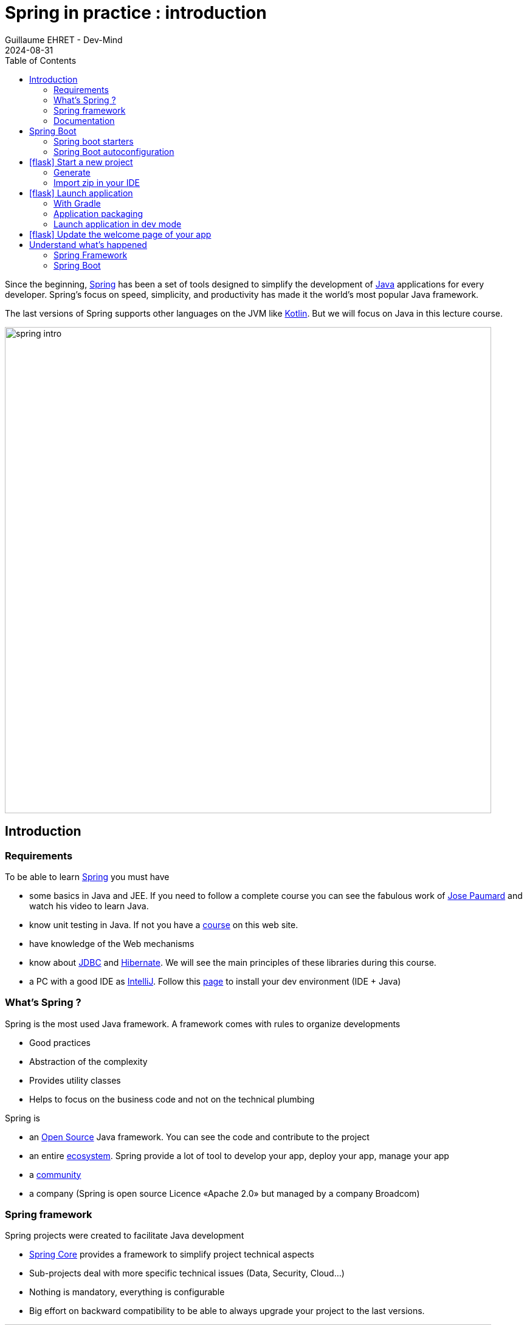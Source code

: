 :doctitle: Spring in practice : introduction
:description: Présentation de l'écosystème de Spring
:keywords: Java, Spring
:author: Guillaume EHRET - Dev-Mind
:revdate: 2024-08-31
:category: Java
:teaser:  In this course you will learn Spring and how to create a server app written in Java. This app will expose REST services
:imgteaser: ../../img/training/spring-intro.png
:toc:
:icons: font

Since the beginning, https://spring.io/[Spring] has been a set of tools designed to simplify the development of https://www.java.com/fr/[Java] applications for every developer. Spring’s focus on speed, simplicity, and productivity has made it the world's most popular Java framework.

The last versions of Spring supports other languages on the JVM like https://kotlinlang.org/[Kotlin]. But we will focus on Java in this lecture course.

image::../../img/training/spring-intro.png[width=800, align="center"]

== Introduction

=== Requirements

To be able to learn https://spring.io/[Spring] you must have

* some basics in Java and JEE.
If you need to follow a complete course you can see the fabulous work of https://www.youtube.com/c/coursenlignejava/videos?view=0&sort=da&flow=grid[Jose Paumard] and watch his video to learn Java.
* know unit testing in Java.
If not you have a link:/training/unit-test/unit_test_in_java.html[course] on this web site.
* have knowledge of the Web mechanisms
* know about https://docs.oracle.com/javase/tutorial/jdbc/basics/index.html[JDBC] and https://hibernate.org/orm/documentation/6.5[Hibernate]. We will see the main principles of these libraries during this course.
* a PC with a good IDE as https://www.jetbrains.com/idea[IntelliJ]. Follow this link:../training/outil/install_development_environment.html[page] to install your dev environment (IDE + Java)

=== What's Spring ?

Spring is the most used Java framework.
A framework comes with rules to organize developments

* Good practices
* Abstraction of the complexity
* Provides utility classes
* Helps to focus on the business code and not on the technical plumbing

Spring is

* an https://github.com/spring-projects[Open Source] Java framework. You can see the code and contribute to the project
* an entire https://spring.io/[ecosystem]. Spring provide a lot of tool to develop your app, deploy your app, manage your app
* a https://spring.io/community[community]
* a company (Spring is open source Licence «Apache 2.0» but managed by a company Broadcom)

=== Spring framework

Spring projects were created to facilitate Java development

* https://spring.io/projects/spring-framework[Spring Core] provides a framework to simplify project technical aspects
* Sub-projects deal with more specific technical issues (Data, Security, Cloud...)
* Nothing is mandatory, everything is configurable
* Big effort on backward compatibility to be able to always upgrade your project to the last versions.

image::../../img/training/spring-intro/spring-projects.png[canvas,width=800, align="center"]

=== Documentation

You can read the documentation related to everything we will see together during these lessons

* Spring Core https://docs.spring.io/spring/docs/current/spring-framework-reference/
* Spring Boot https://docs.spring.io/spring-boot/docs/current/reference/htmlsingle
* Spring Data JPA https://docs.spring.io/spring-data/jpa/docs/current/reference/html/
* Spring Security https://docs.spring.io/spring-security/site/docs/current/reference/htmlsingle/

== Spring Boot

Spring Boot helps you to create stand-alone, production-grade Spring applications.

The goal is to start an application in 3 lines. To do that, Spring Boot takes *an opinionated view of the Spring platform* and third-party libraries. A default convention is applied out of the box, but you can deviate easily from the defaults if you need to.

Spring Boot provides a range of non-functional features that are common to large classes of projects (such as embedded servers, security, metrics, health checks, and externalized configuration).

=== Spring boot starters
Starters are a set of convenient dependency descriptors that you can include in your application.

* *spring-boot-starter-web* : Starter for building web, including RESTful, applications using Spring MVC. Uses Tomcat as the default embedded container
* *spring-boot-starter-data-jpa* : Starter to configure Hibernate and a datasource to store your data in a DBMS.
* *spring-boot-starter-test* : Starter for testing Spring Boot applications with libraries including JUnit, AssertJ and Mockito
* ...

=== Spring Boot autoconfiguration

Spring Boot attempts to automatically configure your Spring application based on the jar dependencies that you have added. For example, if you have a database driver in your classpath, you don't have to configure any database, the Spring Boot auto-configuration do the job for you. You juste have to configure some properties to customize the datasource username, password and Url.


== icon:flask[] Start a new project

=== Generate
To start a new project, you can (you should) use the official generator https://start.spring.io/

image:../../img/training/spring-intro/springboot-init19.png[width=1000, align="center"]

Use these settings

* *Project* : Gradle Kotlin
* *Project metadata*:
+
** group : `com.emse.spring`
** Spring version: `3.3.2`
** artifact & name :  `automacorp`
** Packaging : `jar`
** Java : `21`
* *Dependencies*, click on button "ADD DEPENDENCIES"" to choose which sub projects we will use. Choose *Spring Web*

Click on the Generate button (bottom of the screen) to download a zip with generated files.

=== Import zip in your IDE

1. Unzip the project into a directory (you can put it next to the first project we did in the TPs)
2. Open the project in link:../outil/install-development-environment[IntelliJ Idea]. This step may take a long time if your Internet connectivity is slow. IntelliJ will update Gradle and all dependencies needed by the project.
3. You should have this project structure. One Application is generated with tests
+
image:../../img/training/spring-intro/springboot-tree.png[width=350]


We will open the main generated files

==== Read Gradle configuration

File : *> settings.gradle.kts* contains the project name

[source,kotlin]
----
rootProject.name = "automacorp"
----

File : *> build.gradle.kts* contains information used by Gradle to build app
[source,kotlin,subs="specialchars"]
----
plugins {
	java // (1)
	id("org.springframework.boot") version "3.3.2" // (2)
	id("io.spring.dependency-management") version "1.1.6" // (3)
}

group = "com.emse.spring" // (4)
version = "0.0.1-SNAPSHOT"

repositories { // (5)
	mavenCentral()
}

java { // (6)
	toolchain {
		languageVersion = JavaLanguageVersion.of(21)
	}
}


dependencies { // (7)
	implementation("org.springframework.boot:spring-boot-starter-web") // (8)
	testImplementation("org.springframework.boot:spring-boot-starter-test") // (9)
  testRuntimeOnly("org.junit.platform:junit-platform-launcher") // (10)
}

tasks.withType<Test> { // (11)
	useJUnitPlatform()
}
----

* (1) Adds the Java plugin to help Gradle to manage our Java app lifecycle
* (2) Adds the Spring Boot plugin to be able to add task to run, compile, assemble our Spring Boot app
* (3) Adds Spring dependency management plugin to use the compatible dependencies with the Spring Boot version
* (4) Project id and versions
* (5) Tell Gradle where it will find all libraries
* (6) Customize the Java plugin and define the default Java version used by the project
* (7) This block contains all dependencies used by our app.
* (8) spring-boot-starter-web to load all the elements to start a web app (embedded server, libs to write REST services...)
* (9) spring-boot-starter-test contains all lib used in tests (Junit, Mockito, Assetj...)
* (10) configure junit runner to test execution
* (11) declare the Junit 5 runner to use to execute the tests

==== App files

File : *> src > main > java > com.emse.spring.automacorp.AutomacorpApplication*

The annotation `@SpringBootApplication` initialize a Spring Boot application. This is your app entry point

[source,java, subs="specialchars"]
----
package com.emse.spring.automacorp;

import org.springframework.boot.SpringApplication;
import org.springframework.boot.autoconfigure.SpringBootApplication;

@SpringBootApplication
public class AutomacorpApplication {
	public static void main(String[] args) {
		SpringApplication.run(AutomacorpApplication.class, args);
	}
}

----

On startup Spring Boot will automatically scan all sub packages, defined below `com.emse.spring.automacorp`.

If these packages contain classes annotated with special annotations like `@Controller`, `@Service`, Spring Boot will automatically add them to the Spring context. This classes will be called Spring Beans. We will see more in the next chapter.

File : *> src > main > java > com.emse.spring.automacorp.AutomacorpApplicationTests*

This class is the test file of your AutomacorpApplication. In a good application, all files are tested and verified by unit tests

[source,java,subs="specialchars"]
----
@SpringBootTest // (2)
public class AutomacorpApplicationTests {
    @Test
    public void contextLoads() { // (3)
    }
}
----
* (1) Runner to use when we want to test a Spring class. This Junit runner is a class that extends the Junit Runner to add more feature when your test is launched. x
* (2) Annotation which creates an application context dedicated for tests. Spring Boot provide several annotations to https://docs.spring.io/spring-boot/reference/testing/spring-boot-applications.html[facilitate tests]. `@SpringBootTest` will launch a complete context and help to test a class in a real context. To be more efficient you can load only some part of the context. `@DataJpaTest` will only load the database objects and the class to test....
* (3) In a Junit test you always have to write a test method. This method will be executed when you launch the test. Even if the content is empty, in this example Spring will try to launch all the context. If somethings is wrong you will have an error

You can run this test if you click on green button

video::6FlusTFOmRA[youtube, width=1000, height=500]

File : *> src > main > resources > application.properties*

It contains all the application properties. For the moment this file is empty

* A property has a key and a value.
* In your code you read a property by its key and Spring will load the value at runtime
* Properties help to customize app on a particular environment+

== icon:flask[] Launch application

=== With Gradle
[source,shell,linenums,subs=""]
----
./gradlew --continuous bootRun // (1)

[...]
2023-08-22T17:15:59.685+02:00  INFO 124158 --- [  restartedMain] o.s.b.w.embedded.tomcat.TomcatWebServer  : Tomcat started on port(s): 8080 (http) with context path ''
2023-08-22T17:15:59.697+02:00  INFO 124158 --- [  restartedMain] c.e.spring.automacorp.AutomacorpApplication  : Started AutomacorpApplication in 1.76 seconds (process running for 2.126)
2023-08-22T17:16:04.331+02:00  INFO 124158 --- [nio-8085-exec-1] o.a.c.c.C.[Tomcat].[localhost].[/]       : Initializing Spring DispatcherServlet 'dispatcherServlet'
2023-08-22T17:16:04.332+02:00  INFO 124158 --- [nio-8085-exec-1] o.s.web.servlet.DispatcherServlet        : Initializing Servlet 'dispatcherServlet'
2023-08-22T17:16:04.334+02:00  INFO 124158 --- [nio-8085-exec-1] o.s.web.servlet.DispatcherServlet        : Completed initialization in 2 ms
<==========---> 80% EXECUTING
> :bootRun  // (2)
----

* (1) the _--continuous_ gradle option will restart the server when we recompile the project
* (2) the build gets "stuck" at XX%, but the server is actually started and ready to accept connections. To stop the application use kbd: [Ctrl + c]

A this step you can open URL localhost:8080 in your favorite browser. You should see this page

image::../../img/training/spring-intro/spring-page-first.png[]

If Spring can't start your app you must read the logs in your terminal. For example il port 8080 is already used you will have this error

[source,shell,linenums,subs=""]
----
***************************
APPLICATION FAILED TO START
***************************

Description:

Web server failed to start. Port 8080 was already in use.

Action:

Identify and stop the process that's listening on port 8080 or configure this application to listen on another port.
----

If you need to use another port you can. For that open the file `application.properties` and add a new entry

[source,properties]
----
server.port=8085
----

You can relaunch the app. To stop the running app use *Use  [Ctrl + c] to stop the application*.

=== Application packaging

With Spring Boot, your application is packaged in a jar file containing an embedded application server to run your code. You have only one jar and all dependencies are inside

[source,shell]
----
./gradlew assemble
----

* This task generate a jar (Java archive) in `build/libs`.
* jar name is `automacorp-0.0.1-SNAPSHOT.jar`. The version is defined in your Gradle configuration. It contains everything you need to launch the application (conf + libs)

To launch your Spring Boot App you can execute

[source,shell]
----
java -jar build/libs/automacorp-0.0.1-SNAPSHOT.jar
----

You can stop your app [Ctrl + c]

=== Launch application in dev mode

*com.emse.spring.automacorp.AutomacorpApplication* is a bootable class because it contains a main class

[source,java, subs="specialchars"]
----
public static void main(String[] args) { }
----

Open this class. You can click on the green button in the margin

video::f8mRHwIgxAY[youtube, width=700, height=300]

or use launch configuration in your toolbar image:../../img/training/spring-intro/run-config.png[]

When app is started, *Run pannel* is opened on the bottom. This pannel contains logs (if you search informations on errors). The button stop (red square) can be used to stop app

image:../../img/training/spring-intro/run-class2.png[]

*This third solution to launch the application is the one recommended when you develop your application*

== icon:flask[] Update the welcome page of your app

1. Create a new file in `*src/main/resources/static*`. The name will be `*index.html*`
2. In this file copy the following code
+
[source,html,linenums,subs=""]
----
<html>
    <head>
        <title> Spring in practice</title>
    </head>
    <body>
        Hello world
    </body>
</html>
----
+
3. Recompile your code or restart your app
4. Reopen http://localhost:8080 in your browser. You should see your Hello message

If you want to have a nicer page, you can include a CSS library as Bootstrap (see the https://getbootstrap.com/docs/5.3/getting-started/introduction/#cdn-links[CDN links])

You can copy this line in the header of your HTML page.

[source,html,linenums,subs=""]
----
<link
    href="https://cdn.jsdelivr.net/npm/bootstrap@5.3.3/dist/css/bootstrap.min.css"
    rel="stylesheet"
    integrity="sha384-QWTKZyjpPEjISv5WaRU9OFeRpok6YctnYmDr5pNlyT2bRjXh0JMhjY6hW+ALEwIH"
    crossorigin="anonymous">
----

After this import you can use the different CSS components provided by https://getbootstrap.com/[Bootstrap]. To see the result update your page

[source,html,linenums,subs=""]
----
<body>
    <div class="container">
        <h1>Automacorp</h1>
        <p class="lead">
            Welcome on the Automacorp App used to learn Spring.
        </p>
    </div>
</body>
----

== Understand what's happened

In few lines you have started your first Spring project. I spoke about Spring, Spring Framework, Spring Boot... But what's the difference ?

=== Spring Framework

Spring Framework is a popular, open-source, Java-based application framework. You have the core library but you have a lot of another ones when you want to add more features in your application : data storage, web, security, ....!

When you add a new Spring or non Spring library, you need to configure your application (configuration beans, properties...)

You can have to do a lot of thing. That's why we prefer use Spring Boot.


=== Spring Boot

Spring Boot takes an opinionated view of the Spring platform and third-party libraries.

With Spring Boot, it’s easy to create applications for all types of workloads. Most Spring Boot applications need very little Spring configuration.

> Spring Boot is a "convention over configuration" type of framework, with no code generation.

When we use Spring MVC (the original web framework built on the Servlet API), we need to configure for example the dispatcher servlet among other things.
When we use the Spring support of Hibernate/JPA, we would need to configure a datasource, an entity manager factory, a transaction manage....

Spring Boot simplifies all of these configuration elements, by auto-configuration. For example, when it sees `spring-webmvc` on the classpath, Spring Boot adds automatically `@EnableWebMvc` on your context.

With Spring boot we will use https://docs.spring.io/spring-boot/docs/current/reference/htmlsingle/#using-boot-starter[starters]

[source,kotlin]
----
dependencies {
 implementation('org.springframework.boot:spring-boot-starter-web')
 testImplementation('org.springframework.boot:spring-boot-starter-test')
}
----

The starter name starts by *spring-boot-starter-XXXX* and use a suffix XXXX (web, cache, data-jpa, mustache, web...)

In the next course we will see how to add objects to our app and how we can linked them each other...

